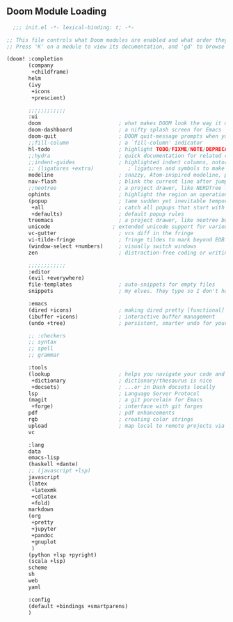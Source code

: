 
** Doom Module Loading
:PROPERTIES:
:header-args:emacs-lisp: :tangle no
:END:

#+attr_html: :collapsed t
#+begin_src emacs-lisp :tangle "build~/init.el" :noweb no-export :comments none :mkdirp yes
  ;;; init.el -*- lexical-binding: t; -*-

;; This file controls what Doom modules are enabled and what order they load in.
;; Press 'K' on a module to view its documentation, and 'gd' to browse its directory.

(doom! :completion
       (company
        +childframe)
       helm
       (ivy
        +icons
        +prescient)

       ;;;;;;;;;;;;
       :ui
       doom                         ; what makes DOOM look the way it does
       doom-dashboard               ; a nifty splash screen for Emacs
       doom-quit                    ; DOOM quit-message prompts when you quit Emacs
       ;;fill-column                ; a `fill-column' indicator
       hl-todo                      ; highlight TODO/FIXME/NOTE/DEPRECATED/HACK/REVIEW
       ;;hydra                      ; quick documentation for related commands
       ;;indent-guides              ; highlighted indent columns, notoriously slow
       ;; (ligatures +extra)           ; ligatures and symbols to make your code pretty again
       modeline                     ; snazzy, Atom-inspired modeline, plus API
       nav-flash                    ; blink the current line after jumping
       ;;neotree                    ; a project drawer, like NERDTree for vim
       ophints                      ; highlight the region an operation acts on
       (popup                       ; tame sudden yet inevitable temporary windows
        +all                        ; catch all popups that start with an asterix
        +defaults)                  ; default popup rules
       treemacs                     ; a project drawer, like neotree but cooler
       unicode                    ; extended unicode support for various languages
       vc-gutter                    ; vcs diff in the fringe
       vi-tilde-fringe              ; fringe tildes to mark beyond EOB
       (window-select +numbers)     ; visually switch windows
       zen                          ; distraction-free coding or writing

       ;;;;;;;;;;;;
       :editor
       (evil +everywhere)
       file-templates               ; auto-snippets for empty files
       snippets                     ; my elves. They type so I don't have to

       :emacs
       (dired +icons)               ; making dired pretty [functional]
       (ibuffer +icons)             ; interactive buffer management
       (undo +tree)                 ; persistent, smarter undo for your inevitable mistakes

       ;; :checkers
       ;; syntax
       ;; spell
       ;; grammar

       :tools
       (lookup                      ; helps you navigate your code and documentation
        +dictionary                 ; dictionary/thesaurus is nice
        +docsets)                   ; ...or in Dash docsets locally
       lsp                          ; Language Server Protocol
       (magit                       ; a git porcelain for Emacs
        +forge)                     ; interface with git forges
       pdf                          ; pdf enhancements
       rgb                          ; creating color strings
       upload                       ; map local to remote projects via ssh/ftp
       vc

       :lang
       data
       emacs-lisp
       (haskell +dante)
       ;; (javascript +lsp)
       javascript
       (latex
        +latexmk
        +cdlatex
        +fold)
       markdown
       (org
        +pretty
        +jupyter
        +pandoc
        +gnuplot
        )
       (python +lsp +pyright)
       (scala +lsp)
       scheme
       sh
       web
       yaml

       :config
       (default +bindings +smartparens)
       )


#+end_src
